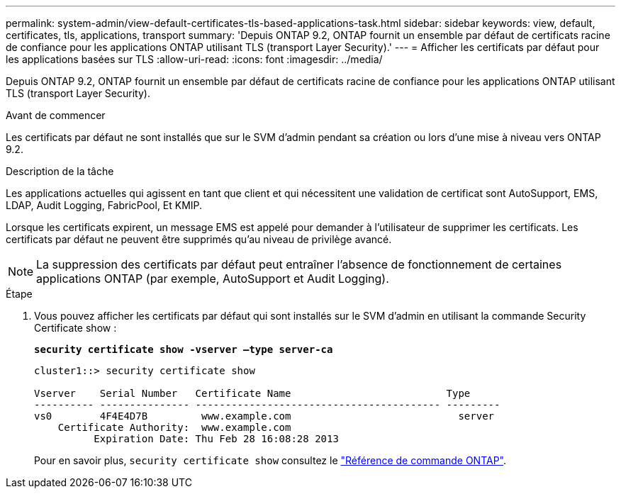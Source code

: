 ---
permalink: system-admin/view-default-certificates-tls-based-applications-task.html 
sidebar: sidebar 
keywords: view, default, certificates, tls, applications, transport 
summary: 'Depuis ONTAP 9.2, ONTAP fournit un ensemble par défaut de certificats racine de confiance pour les applications ONTAP utilisant TLS (transport Layer Security).' 
---
= Afficher les certificats par défaut pour les applications basées sur TLS
:allow-uri-read: 
:icons: font
:imagesdir: ../media/


[role="lead"]
Depuis ONTAP 9.2, ONTAP fournit un ensemble par défaut de certificats racine de confiance pour les applications ONTAP utilisant TLS (transport Layer Security).

.Avant de commencer
Les certificats par défaut ne sont installés que sur le SVM d'admin pendant sa création ou lors d'une mise à niveau vers ONTAP 9.2.

.Description de la tâche
Les applications actuelles qui agissent en tant que client et qui nécessitent une validation de certificat sont AutoSupport, EMS, LDAP, Audit Logging, FabricPool, Et KMIP.

Lorsque les certificats expirent, un message EMS est appelé pour demander à l'utilisateur de supprimer les certificats. Les certificats par défaut ne peuvent être supprimés qu'au niveau de privilège avancé.

[NOTE]
====
La suppression des certificats par défaut peut entraîner l'absence de fonctionnement de certaines applications ONTAP (par exemple, AutoSupport et Audit Logging).

====
.Étape
. Vous pouvez afficher les certificats par défaut qui sont installés sur le SVM d'admin en utilisant la commande Security Certificate show :
+
`*security certificate show -vserver –type server-ca*`

+
[listing]
----
cluster1::> security certificate show

Vserver    Serial Number   Certificate Name                          Type
---------- --------------- ----------------------------------------- ---------
vs0        4F4E4D7B         www.example.com                            server
    Certificate Authority:  www.example.com
          Expiration Date: Thu Feb 28 16:08:28 2013
----
+
Pour en savoir plus, `security certificate show` consultez le link:https://docs.netapp.com/us-en/ontap-cli/security-certificate-show.html?q=show["Référence de commande ONTAP"^].


